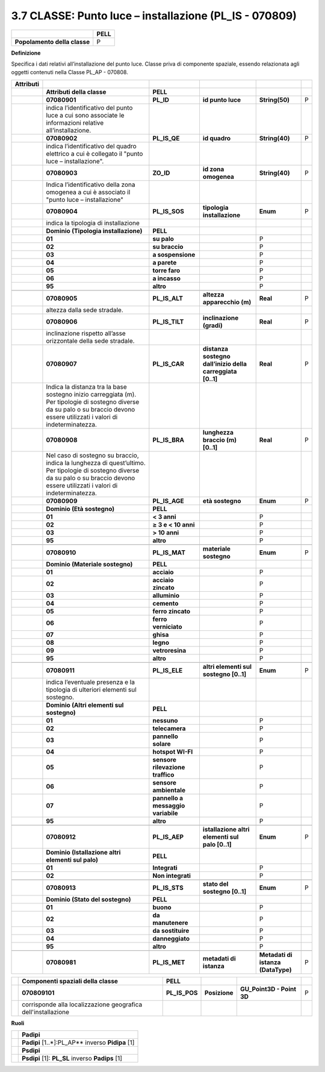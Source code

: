 3.7 CLASSE: Punto luce – installazione (PL_IS - 070809)
-------------------------------------------------------

.. raw:: html

   <div id="section-6">

+------------------------------+----------+
|                              | **PELL** |
+------------------------------+----------+
| **Popolamento della classe** | P        |
+------------------------------+----------+

.. raw:: html

   </div>

**Definizione**

Specifica i dati relativi all’installazione del punto luce. Classe priva di componente spaziale, essendo relazionata agli oggetti contenuti nella Classe PL_AP - 070808.

+---------------+----------------------------------------------------------------------------------------------------------------------------------------------------------------------------------------+------------------------------------+------------------------------------------------------------+------------------------------------+---+
| **Attributi** |                                                                                                                                                                                        |                                    |                                                            |                                    |   |
+---------------+----------------------------------------------------------------------------------------------------------------------------------------------------------------------------------------+------------------------------------+------------------------------------------------------------+------------------------------------+---+
|               | **Attributi della classe**                                                                                                                                                             | **PELL**                           |                                                            |                                    |   |
+---------------+----------------------------------------------------------------------------------------------------------------------------------------------------------------------------------------+------------------------------------+------------------------------------------------------------+------------------------------------+---+
|               | **07080901**                                                                                                                                                                           | **PL_ID**                          | **id punto luce**                                          | **String(50)**                     | P |
+---------------+----------------------------------------------------------------------------------------------------------------------------------------------------------------------------------------+------------------------------------+------------------------------------------------------------+------------------------------------+---+
|               | indica l’identificativo del punto luce a cui sono associate le informazioni relative all’installazione.                                                                                |                                    |                                                            |                                    |   |
+---------------+----------------------------------------------------------------------------------------------------------------------------------------------------------------------------------------+------------------------------------+------------------------------------------------------------+------------------------------------+---+
|               | **07080902**                                                                                                                                                                           | **PL_IS_QE**                       | **id quadro**                                              | **String(40)**                     | P |
+---------------+----------------------------------------------------------------------------------------------------------------------------------------------------------------------------------------+------------------------------------+------------------------------------------------------------+------------------------------------+---+
|               | indica l’identificativo del quadro elettrico a cui è collegato il "punto luce – installazione".                                                                                        |                                    |                                                            |                                    |   |
+---------------+----------------------------------------------------------------------------------------------------------------------------------------------------------------------------------------+------------------------------------+------------------------------------------------------------+------------------------------------+---+
|               | **07080903**                                                                                                                                                                           | **ZO_ID**                          | **id zona omogenea**                                       | **String(40)**                     | P |
+---------------+----------------------------------------------------------------------------------------------------------------------------------------------------------------------------------------+------------------------------------+------------------------------------------------------------+------------------------------------+---+
|               | Indica l’identificativo della zona omogenea a cui è associato il "punto luce – installazione"                                                                                          |                                    |                                                            |                                    |   |
+---------------+----------------------------------------------------------------------------------------------------------------------------------------------------------------------------------------+------------------------------------+------------------------------------------------------------+------------------------------------+---+
|               | **07080904**                                                                                                                                                                           | **PL_IS_SOS**                      | **tipologia installazione**                                | **Enum**                           | P |
+---------------+----------------------------------------------------------------------------------------------------------------------------------------------------------------------------------------+------------------------------------+------------------------------------------------------------+------------------------------------+---+
|               | indica la tipologia di installazione                                                                                                                                                   |                                    |                                                            |                                    |   |
+---------------+----------------------------------------------------------------------------------------------------------------------------------------------------------------------------------------+------------------------------------+------------------------------------------------------------+------------------------------------+---+
|               | **Dominio (Tipologia installazione)**                                                                                                                                                  | **PELL**                           |                                                            |                                    |   |
+---------------+----------------------------------------------------------------------------------------------------------------------------------------------------------------------------------------+------------------------------------+------------------------------------------------------------+------------------------------------+---+
|               | **01**                                                                                                                                                                                 | **su palo**                        |                                                            | P                                  |   |
+---------------+----------------------------------------------------------------------------------------------------------------------------------------------------------------------------------------+------------------------------------+------------------------------------------------------------+------------------------------------+---+
|               | **02**                                                                                                                                                                                 | **su braccio**                     |                                                            | P                                  |   |
+---------------+----------------------------------------------------------------------------------------------------------------------------------------------------------------------------------------+------------------------------------+------------------------------------------------------------+------------------------------------+---+
|               | **03**                                                                                                                                                                                 | **a sospensione**                  |                                                            | P                                  |   |
+---------------+----------------------------------------------------------------------------------------------------------------------------------------------------------------------------------------+------------------------------------+------------------------------------------------------------+------------------------------------+---+
|               | **04**                                                                                                                                                                                 | **a parete**                       |                                                            | P                                  |   |
+---------------+----------------------------------------------------------------------------------------------------------------------------------------------------------------------------------------+------------------------------------+------------------------------------------------------------+------------------------------------+---+
|               | **05**                                                                                                                                                                                 | **torre faro**                     |                                                            | P                                  |   |
+---------------+----------------------------------------------------------------------------------------------------------------------------------------------------------------------------------------+------------------------------------+------------------------------------------------------------+------------------------------------+---+
|               | **06**                                                                                                                                                                                 | **a incasso**                      |                                                            | P                                  |   |
+---------------+----------------------------------------------------------------------------------------------------------------------------------------------------------------------------------------+------------------------------------+------------------------------------------------------------+------------------------------------+---+
|               | **95**                                                                                                                                                                                 | **altro**                          |                                                            | P                                  |   |
+---------------+----------------------------------------------------------------------------------------------------------------------------------------------------------------------------------------+------------------------------------+------------------------------------------------------------+------------------------------------+---+
|               |                                                                                                                                                                                        |                                    |                                                            |                                    |   |
+---------------+----------------------------------------------------------------------------------------------------------------------------------------------------------------------------------------+------------------------------------+------------------------------------------------------------+------------------------------------+---+
|               | **07080905**                                                                                                                                                                           | **PL_IS_ALT**                      | **altezza apparecchio (m)**                                | **Real**                           | P |
+---------------+----------------------------------------------------------------------------------------------------------------------------------------------------------------------------------------+------------------------------------+------------------------------------------------------------+------------------------------------+---+
|               | altezza dalla sede stradale.                                                                                                                                                           |                                    |                                                            |                                    |   |
+---------------+----------------------------------------------------------------------------------------------------------------------------------------------------------------------------------------+------------------------------------+------------------------------------------------------------+------------------------------------+---+
|               | **07080906**                                                                                                                                                                           | **PL_IS_TILT**                     | **inclinazione (gradi)**                                   | **Real**                           | P |
+---------------+----------------------------------------------------------------------------------------------------------------------------------------------------------------------------------------+------------------------------------+------------------------------------------------------------+------------------------------------+---+
|               | inclinazione rispetto all’asse orizzontale della sede stradale.                                                                                                                        |                                    |                                                            |                                    |   |
+---------------+----------------------------------------------------------------------------------------------------------------------------------------------------------------------------------------+------------------------------------+------------------------------------------------------------+------------------------------------+---+
|               | **07080907**                                                                                                                                                                           | **PL_IS_CAR**                      | **distanza sostegno dall’inizio della carreggiata [0..1]** | **Real**                           | P |
+---------------+----------------------------------------------------------------------------------------------------------------------------------------------------------------------------------------+------------------------------------+------------------------------------------------------------+------------------------------------+---+
|               | Indica la distanza tra la base sostegno inizio carreggiata (m). Per tipologie di sostegno diverse da su palo o su braccio devono essere utilizzati i valori di indeterminatezza.       |                                    |                                                            |                                    |   |
+---------------+----------------------------------------------------------------------------------------------------------------------------------------------------------------------------------------+------------------------------------+------------------------------------------------------------+------------------------------------+---+
|               | **07080908**                                                                                                                                                                           | **PL_IS_BRA**                      | **lunghezza braccio (m) [0..1]**                           | **Real**                           | P |
+---------------+----------------------------------------------------------------------------------------------------------------------------------------------------------------------------------------+------------------------------------+------------------------------------------------------------+------------------------------------+---+
|               | Nel caso di sostegno su braccio, indica la lunghezza di quest’ultimo. Per tipologie di sostegno diverse da su palo o su braccio devono essere utilizzati i valori di indeterminatezza. |                                    |                                                            |                                    |   |
+---------------+----------------------------------------------------------------------------------------------------------------------------------------------------------------------------------------+------------------------------------+------------------------------------------------------------+------------------------------------+---+
|               | **07080909**                                                                                                                                                                           | **PL_IS_AGE**                      | **età sostegno**                                           | **Enum**                           | P |
+---------------+----------------------------------------------------------------------------------------------------------------------------------------------------------------------------------------+------------------------------------+------------------------------------------------------------+------------------------------------+---+
|               | **Dominio (Età sostegno)**                                                                                                                                                             | **PELL**                           |                                                            |                                    |   |
+---------------+----------------------------------------------------------------------------------------------------------------------------------------------------------------------------------------+------------------------------------+------------------------------------------------------------+------------------------------------+---+
|               | **01**                                                                                                                                                                                 | **< 3 anni**                       |                                                            | P                                  |   |
+---------------+----------------------------------------------------------------------------------------------------------------------------------------------------------------------------------------+------------------------------------+------------------------------------------------------------+------------------------------------+---+
|               | **02**                                                                                                                                                                                 | **≥ 3 e < 10 anni**                |                                                            | P                                  |   |
+---------------+----------------------------------------------------------------------------------------------------------------------------------------------------------------------------------------+------------------------------------+------------------------------------------------------------+------------------------------------+---+
|               | **03**                                                                                                                                                                                 | **> 10 anni**                      |                                                            | P                                  |   |
+---------------+----------------------------------------------------------------------------------------------------------------------------------------------------------------------------------------+------------------------------------+------------------------------------------------------------+------------------------------------+---+
|               | **95**                                                                                                                                                                                 | **altro**                          |                                                            | P                                  |   |
+---------------+----------------------------------------------------------------------------------------------------------------------------------------------------------------------------------------+------------------------------------+------------------------------------------------------------+------------------------------------+---+
|               |                                                                                                                                                                                        |                                    |                                                            |                                    |   |
+---------------+----------------------------------------------------------------------------------------------------------------------------------------------------------------------------------------+------------------------------------+------------------------------------------------------------+------------------------------------+---+
|               | **07080910**                                                                                                                                                                           | **PL_IS_MAT**                      | **materiale sostegno**                                     | **Enum**                           | P |
+---------------+----------------------------------------------------------------------------------------------------------------------------------------------------------------------------------------+------------------------------------+------------------------------------------------------------+------------------------------------+---+
|               | **Dominio (Materiale sostegno)**                                                                                                                                                       | **PELL**                           |                                                            |                                    |   |
+---------------+----------------------------------------------------------------------------------------------------------------------------------------------------------------------------------------+------------------------------------+------------------------------------------------------------+------------------------------------+---+
|               | **01**                                                                                                                                                                                 | **acciaio**                        |                                                            | P                                  |   |
+---------------+----------------------------------------------------------------------------------------------------------------------------------------------------------------------------------------+------------------------------------+------------------------------------------------------------+------------------------------------+---+
|               | **02**                                                                                                                                                                                 | **acciaio zincato**                |                                                            | P                                  |   |
+---------------+----------------------------------------------------------------------------------------------------------------------------------------------------------------------------------------+------------------------------------+------------------------------------------------------------+------------------------------------+---+
|               | **03**                                                                                                                                                                                 | **alluminio**                      |                                                            | P                                  |   |
+---------------+----------------------------------------------------------------------------------------------------------------------------------------------------------------------------------------+------------------------------------+------------------------------------------------------------+------------------------------------+---+
|               | **04**                                                                                                                                                                                 | **cemento**                        |                                                            | P                                  |   |
+---------------+----------------------------------------------------------------------------------------------------------------------------------------------------------------------------------------+------------------------------------+------------------------------------------------------------+------------------------------------+---+
|               | **05**                                                                                                                                                                                 | **ferro zincato**                  |                                                            | P                                  |   |
+---------------+----------------------------------------------------------------------------------------------------------------------------------------------------------------------------------------+------------------------------------+------------------------------------------------------------+------------------------------------+---+
|               | **06**                                                                                                                                                                                 | **ferro verniciato**               |                                                            | P                                  |   |
+---------------+----------------------------------------------------------------------------------------------------------------------------------------------------------------------------------------+------------------------------------+------------------------------------------------------------+------------------------------------+---+
|               | **07**                                                                                                                                                                                 | **ghisa**                          |                                                            | P                                  |   |
+---------------+----------------------------------------------------------------------------------------------------------------------------------------------------------------------------------------+------------------------------------+------------------------------------------------------------+------------------------------------+---+
|               | **08**                                                                                                                                                                                 | **legno**                          |                                                            | P                                  |   |
+---------------+----------------------------------------------------------------------------------------------------------------------------------------------------------------------------------------+------------------------------------+------------------------------------------------------------+------------------------------------+---+
|               | **09**                                                                                                                                                                                 | **vetroresina**                    |                                                            | P                                  |   |
+---------------+----------------------------------------------------------------------------------------------------------------------------------------------------------------------------------------+------------------------------------+------------------------------------------------------------+------------------------------------+---+
|               | **95**                                                                                                                                                                                 | **altro**                          |                                                            | P                                  |   |
+---------------+----------------------------------------------------------------------------------------------------------------------------------------------------------------------------------------+------------------------------------+------------------------------------------------------------+------------------------------------+---+
|               |                                                                                                                                                                                        |                                    |                                                            |                                    |   |
+---------------+----------------------------------------------------------------------------------------------------------------------------------------------------------------------------------------+------------------------------------+------------------------------------------------------------+------------------------------------+---+
|               | **07080911**                                                                                                                                                                           | **PL_IS_ELE**                      | **altri elementi sul sostegno [0..1]**                     | **Enum**                           | P |
+---------------+----------------------------------------------------------------------------------------------------------------------------------------------------------------------------------------+------------------------------------+------------------------------------------------------------+------------------------------------+---+
|               | indica l’eventuale presenza e la tipologia di ulteriori elementi sul sostegno.                                                                                                         |                                    |                                                            |                                    |   |
+---------------+----------------------------------------------------------------------------------------------------------------------------------------------------------------------------------------+------------------------------------+------------------------------------------------------------+------------------------------------+---+
|               | **Dominio (Altri elementi sul sostegno)**                                                                                                                                              | **PELL**                           |                                                            |                                    |   |
+---------------+----------------------------------------------------------------------------------------------------------------------------------------------------------------------------------------+------------------------------------+------------------------------------------------------------+------------------------------------+---+
|               | **01**                                                                                                                                                                                 | **nessuno**                        |                                                            | P                                  |   |
+---------------+----------------------------------------------------------------------------------------------------------------------------------------------------------------------------------------+------------------------------------+------------------------------------------------------------+------------------------------------+---+
|               | **02**                                                                                                                                                                                 | **telecamera**                     |                                                            | P                                  |   |
+---------------+----------------------------------------------------------------------------------------------------------------------------------------------------------------------------------------+------------------------------------+------------------------------------------------------------+------------------------------------+---+
|               | **03**                                                                                                                                                                                 | **pannello solare**                |                                                            | P                                  |   |
+---------------+----------------------------------------------------------------------------------------------------------------------------------------------------------------------------------------+------------------------------------+------------------------------------------------------------+------------------------------------+---+
|               | **04**                                                                                                                                                                                 | **hotspot WI-FI**                  |                                                            | P                                  |   |
+---------------+----------------------------------------------------------------------------------------------------------------------------------------------------------------------------------------+------------------------------------+------------------------------------------------------------+------------------------------------+---+
|               | **05**                                                                                                                                                                                 | **sensore rilevazione traffico**   |                                                            | P                                  |   |
+---------------+----------------------------------------------------------------------------------------------------------------------------------------------------------------------------------------+------------------------------------+------------------------------------------------------------+------------------------------------+---+
|               | **06**                                                                                                                                                                                 | **sensore ambientale**             |                                                            | P                                  |   |
+---------------+----------------------------------------------------------------------------------------------------------------------------------------------------------------------------------------+------------------------------------+------------------------------------------------------------+------------------------------------+---+
|               | **07**                                                                                                                                                                                 | **pannello a messaggio variabile** |                                                            | P                                  |   |
+---------------+----------------------------------------------------------------------------------------------------------------------------------------------------------------------------------------+------------------------------------+------------------------------------------------------------+------------------------------------+---+
|               | **95**                                                                                                                                                                                 | **altro**                          |                                                            | P                                  |   |
+---------------+----------------------------------------------------------------------------------------------------------------------------------------------------------------------------------------+------------------------------------+------------------------------------------------------------+------------------------------------+---+
|               |                                                                                                                                                                                        |                                    |                                                            |                                    |   |
+---------------+----------------------------------------------------------------------------------------------------------------------------------------------------------------------------------------+------------------------------------+------------------------------------------------------------+------------------------------------+---+
|               | **07080912**                                                                                                                                                                           | **PL_IS_AEP**                      | **istallazione altri elementi sul palo [0..1]**            | **Enum**                           | P |
+---------------+----------------------------------------------------------------------------------------------------------------------------------------------------------------------------------------+------------------------------------+------------------------------------------------------------+------------------------------------+---+
|               | **Dominio (Istallazione altri elementi sul palo)**                                                                                                                                     | **PELL**                           |                                                            |                                    |   |
+---------------+----------------------------------------------------------------------------------------------------------------------------------------------------------------------------------------+------------------------------------+------------------------------------------------------------+------------------------------------+---+
|               | **01**                                                                                                                                                                                 | **Integrati**                      |                                                            | P                                  |   |
+---------------+----------------------------------------------------------------------------------------------------------------------------------------------------------------------------------------+------------------------------------+------------------------------------------------------------+------------------------------------+---+
|               | **02**                                                                                                                                                                                 | **Non integrati**                  |                                                            | P                                  |   |
+---------------+----------------------------------------------------------------------------------------------------------------------------------------------------------------------------------------+------------------------------------+------------------------------------------------------------+------------------------------------+---+
|               |                                                                                                                                                                                        |                                    |                                                            |                                    |   |
+---------------+----------------------------------------------------------------------------------------------------------------------------------------------------------------------------------------+------------------------------------+------------------------------------------------------------+------------------------------------+---+
|               | **07080913**                                                                                                                                                                           | **PL_IS_STS**                      | **stato del sostegno [0..1]**                              | **Enum**                           | P |
+---------------+----------------------------------------------------------------------------------------------------------------------------------------------------------------------------------------+------------------------------------+------------------------------------------------------------+------------------------------------+---+
|               | **Dominio (Stato del sostegno)**                                                                                                                                                       | **PELL**                           |                                                            |                                    |   |
+---------------+----------------------------------------------------------------------------------------------------------------------------------------------------------------------------------------+------------------------------------+------------------------------------------------------------+------------------------------------+---+
|               | **01**                                                                                                                                                                                 | **buono**                          |                                                            | P                                  |   |
+---------------+----------------------------------------------------------------------------------------------------------------------------------------------------------------------------------------+------------------------------------+------------------------------------------------------------+------------------------------------+---+
|               | **02**                                                                                                                                                                                 | **da manutenere**                  |                                                            | P                                  |   |
+---------------+----------------------------------------------------------------------------------------------------------------------------------------------------------------------------------------+------------------------------------+------------------------------------------------------------+------------------------------------+---+
|               | **03**                                                                                                                                                                                 | **da sostituire**                  |                                                            | P                                  |   |
+---------------+----------------------------------------------------------------------------------------------------------------------------------------------------------------------------------------+------------------------------------+------------------------------------------------------------+------------------------------------+---+
|               | **04**                                                                                                                                                                                 | **danneggiato**                    |                                                            | P                                  |   |
+---------------+----------------------------------------------------------------------------------------------------------------------------------------------------------------------------------------+------------------------------------+------------------------------------------------------------+------------------------------------+---+
|               | **95**                                                                                                                                                                                 | **altro**                          |                                                            | P                                  |   |
+---------------+----------------------------------------------------------------------------------------------------------------------------------------------------------------------------------------+------------------------------------+------------------------------------------------------------+------------------------------------+---+
|               |                                                                                                                                                                                        |                                    |                                                            |                                    |   |
+---------------+----------------------------------------------------------------------------------------------------------------------------------------------------------------------------------------+------------------------------------+------------------------------------------------------------+------------------------------------+---+
|               | **07080981**                                                                                                                                                                           | **PL_IS_MET**                      | **metadati di istanza**                                    | **Metadati di istanza (DataType)** | P |
+---------------+----------------------------------------------------------------------------------------------------------------------------------------------------------------------------------------+------------------------------------+------------------------------------------------------------+------------------------------------+---+

+--+---------------------------------------------------------------+---------------+---------------+---------------------------+---+
|  | **Componenti spaziali della classe**                          | **PELL**      |               |                           |   |
+--+---------------------------------------------------------------+---------------+---------------+---------------------------+---+
|  | **070809101**                                                 | **PL_IS_POS** | **Posizione** | **GU_Point3D - Point 3D** | P |
+--+---------------------------------------------------------------+---------------+---------------+---------------------------+---+
|  | corrisponde alla localizzazione geografica dell'installazione |               |               |                           |   |
+--+---------------------------------------------------------------+---------------+---------------+---------------------------+---+

**Ruoli**

+--+-----------------------------------------------------+
|  | **Padipi**                                          |
+--+-----------------------------------------------------+
|  | **Padipi** [1..*]:PL_AP*\ \* inverso **Pidipa** [1] |
+--+-----------------------------------------------------+
|  | **Psdipi**                                          |
+--+-----------------------------------------------------+
|  | **Psdipi** [1]: **PL_SL** inverso **Padips** [1]    |
+--+-----------------------------------------------------+
